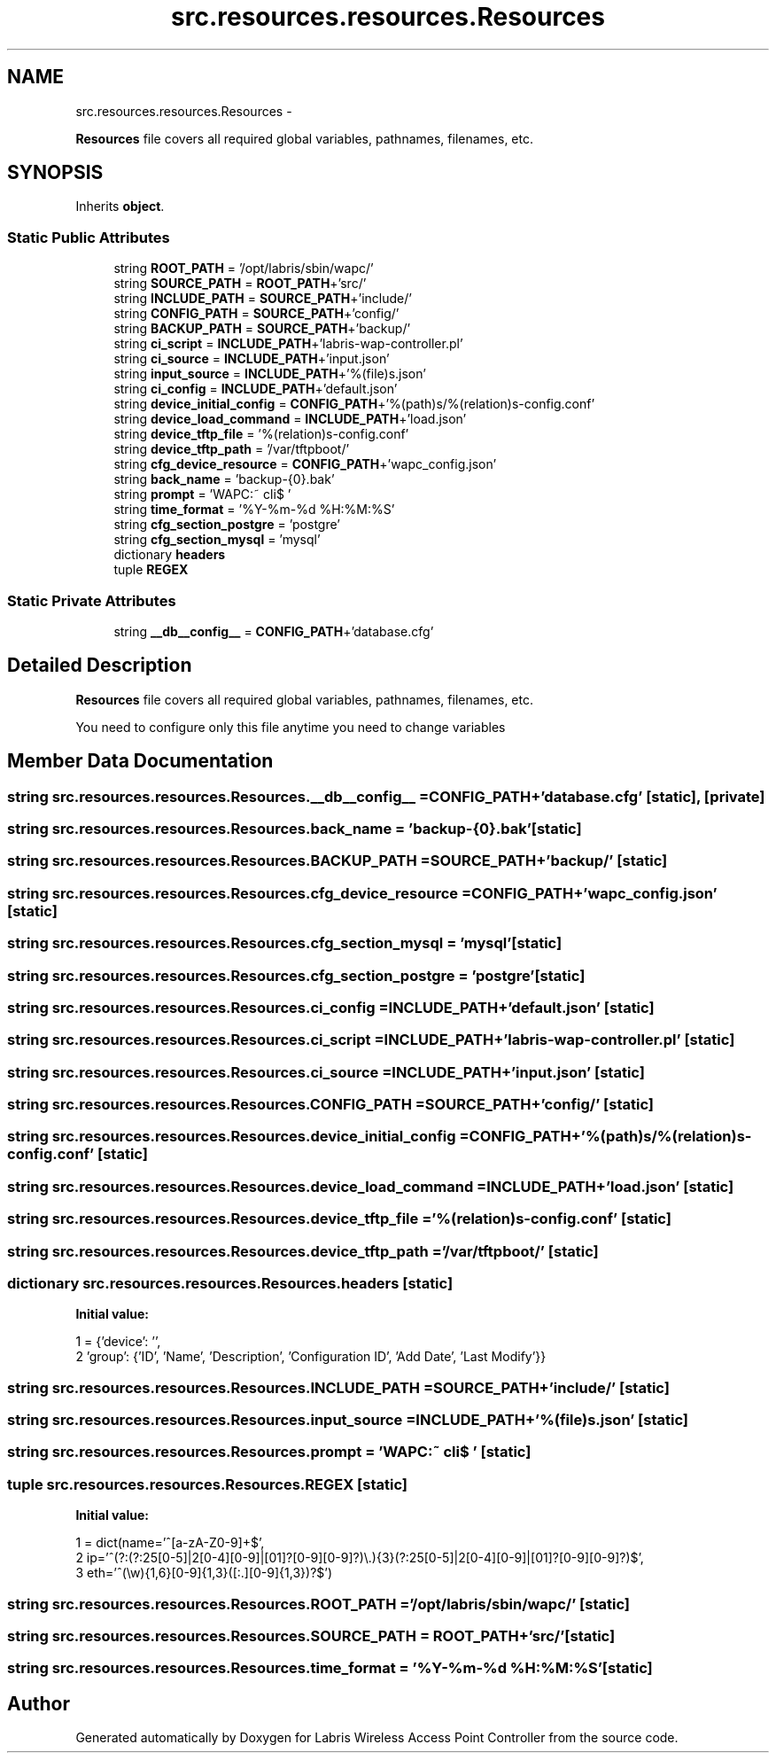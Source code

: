 .TH "src.resources.resources.Resources" 3 "Thu Mar 21 2013" "Version v1.0" "Labris Wireless Access Point Controller" \" -*- nroff -*-
.ad l
.nh
.SH NAME
src.resources.resources.Resources \- 
.PP
\fBResources\fP file covers all required global variables, pathnames, filenames, etc\&.  

.SH SYNOPSIS
.br
.PP
.PP
Inherits \fBobject\fP\&.
.SS "Static Public Attributes"

.in +1c
.ti -1c
.RI "string \fBROOT_PATH\fP = '/opt/labris/sbin/wapc/'"
.br
.ti -1c
.RI "string \fBSOURCE_PATH\fP = \fBROOT_PATH\fP+'src/'"
.br
.ti -1c
.RI "string \fBINCLUDE_PATH\fP = \fBSOURCE_PATH\fP+'include/'"
.br
.ti -1c
.RI "string \fBCONFIG_PATH\fP = \fBSOURCE_PATH\fP+'config/'"
.br
.ti -1c
.RI "string \fBBACKUP_PATH\fP = \fBSOURCE_PATH\fP+'backup/'"
.br
.ti -1c
.RI "string \fBci_script\fP = \fBINCLUDE_PATH\fP+'labris-wap-controller\&.pl'"
.br
.ti -1c
.RI "string \fBci_source\fP = \fBINCLUDE_PATH\fP+'input\&.json'"
.br
.ti -1c
.RI "string \fBinput_source\fP = \fBINCLUDE_PATH\fP+'%(file)s\&.json'"
.br
.ti -1c
.RI "string \fBci_config\fP = \fBINCLUDE_PATH\fP+'default\&.json'"
.br
.ti -1c
.RI "string \fBdevice_initial_config\fP = \fBCONFIG_PATH\fP+'%(path)s/%(relation)s-config\&.conf'"
.br
.ti -1c
.RI "string \fBdevice_load_command\fP = \fBINCLUDE_PATH\fP+'load\&.json'"
.br
.ti -1c
.RI "string \fBdevice_tftp_file\fP = '%(relation)s-config\&.conf'"
.br
.ti -1c
.RI "string \fBdevice_tftp_path\fP = '/var/tftpboot/'"
.br
.ti -1c
.RI "string \fBcfg_device_resource\fP = \fBCONFIG_PATH\fP+'wapc_config\&.json'"
.br
.ti -1c
.RI "string \fBback_name\fP = 'backup-{0}\&.bak'"
.br
.ti -1c
.RI "string \fBprompt\fP = 'WAPC:~ cli$ '"
.br
.ti -1c
.RI "string \fBtime_format\fP = '%Y-%m-%d %H:%M:%S'"
.br
.ti -1c
.RI "string \fBcfg_section_postgre\fP = 'postgre'"
.br
.ti -1c
.RI "string \fBcfg_section_mysql\fP = 'mysql'"
.br
.ti -1c
.RI "dictionary \fBheaders\fP"
.br
.ti -1c
.RI "tuple \fBREGEX\fP"
.br
.in -1c
.SS "Static Private Attributes"

.in +1c
.ti -1c
.RI "string \fB__db__config__\fP = \fBCONFIG_PATH\fP+'database\&.cfg'"
.br
.in -1c
.SH "Detailed Description"
.PP 
\fBResources\fP file covers all required global variables, pathnames, filenames, etc\&. 

You need to configure only this file anytime you need to change variables 
.SH "Member Data Documentation"
.PP 
.SS "string src\&.resources\&.resources\&.Resources\&.__db__config__ = \fBCONFIG_PATH\fP+'database\&.cfg'\fC [static]\fP, \fC [private]\fP"

.SS "string src\&.resources\&.resources\&.Resources\&.back_name = 'backup-{0}\&.bak'\fC [static]\fP"

.SS "string src\&.resources\&.resources\&.Resources\&.BACKUP_PATH = \fBSOURCE_PATH\fP+'backup/'\fC [static]\fP"

.SS "string src\&.resources\&.resources\&.Resources\&.cfg_device_resource = \fBCONFIG_PATH\fP+'wapc_config\&.json'\fC [static]\fP"

.SS "string src\&.resources\&.resources\&.Resources\&.cfg_section_mysql = 'mysql'\fC [static]\fP"

.SS "string src\&.resources\&.resources\&.Resources\&.cfg_section_postgre = 'postgre'\fC [static]\fP"

.SS "string src\&.resources\&.resources\&.Resources\&.ci_config = \fBINCLUDE_PATH\fP+'default\&.json'\fC [static]\fP"

.SS "string src\&.resources\&.resources\&.Resources\&.ci_script = \fBINCLUDE_PATH\fP+'labris-wap-controller\&.pl'\fC [static]\fP"

.SS "string src\&.resources\&.resources\&.Resources\&.ci_source = \fBINCLUDE_PATH\fP+'input\&.json'\fC [static]\fP"

.SS "string src\&.resources\&.resources\&.Resources\&.CONFIG_PATH = \fBSOURCE_PATH\fP+'config/'\fC [static]\fP"

.SS "string src\&.resources\&.resources\&.Resources\&.device_initial_config = \fBCONFIG_PATH\fP+'%(path)s/%(relation)s-config\&.conf'\fC [static]\fP"

.SS "string src\&.resources\&.resources\&.Resources\&.device_load_command = \fBINCLUDE_PATH\fP+'load\&.json'\fC [static]\fP"

.SS "string src\&.resources\&.resources\&.Resources\&.device_tftp_file = '%(relation)s-config\&.conf'\fC [static]\fP"

.SS "string src\&.resources\&.resources\&.Resources\&.device_tftp_path = '/var/tftpboot/'\fC [static]\fP"

.SS "dictionary src\&.resources\&.resources\&.Resources\&.headers\fC [static]\fP"
\fBInitial value:\fP
.PP
.nf
1 = {'device': '',
2                'group': {'ID', 'Name', 'Description', 'Configuration ID', 'Add Date', 'Last Modify'}}
.fi
.SS "string src\&.resources\&.resources\&.Resources\&.INCLUDE_PATH = \fBSOURCE_PATH\fP+'include/'\fC [static]\fP"

.SS "string src\&.resources\&.resources\&.Resources\&.input_source = \fBINCLUDE_PATH\fP+'%(file)s\&.json'\fC [static]\fP"

.SS "string src\&.resources\&.resources\&.Resources\&.prompt = 'WAPC:~ cli$ '\fC [static]\fP"

.SS "tuple src\&.resources\&.resources\&.Resources\&.REGEX\fC [static]\fP"
\fBInitial value:\fP
.PP
.nf
1 = dict(name='^[a-zA-Z0-9]+$',
2                  ip='^(?:(?:25[0-5]|2[0-4][0-9]|[01]?[0-9][0-9]?)\\\&.){3}(?:25[0-5]|2[0-4][0-9]|[01]?[0-9][0-9]?)$',
3                  eth='^(\\w){1,6}[0-9]{1,3}([:\&.][0-9]{1,3})?$')
.fi
.SS "string src\&.resources\&.resources\&.Resources\&.ROOT_PATH = '/opt/labris/sbin/wapc/'\fC [static]\fP"

.SS "string src\&.resources\&.resources\&.Resources\&.SOURCE_PATH = \fBROOT_PATH\fP+'src/'\fC [static]\fP"

.SS "string src\&.resources\&.resources\&.Resources\&.time_format = '%Y-%m-%d %H:%M:%S'\fC [static]\fP"


.SH "Author"
.PP 
Generated automatically by Doxygen for Labris Wireless Access Point Controller from the source code\&.
